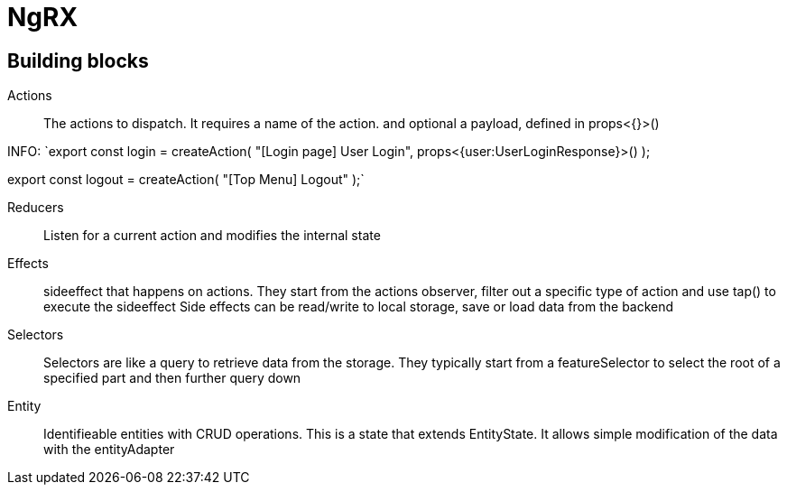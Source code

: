 # NgRX

## Building blocks

Actions:: The actions to dispatch. It requires a name of the action. and optional a payload, defined in props<{}>()

INFO:
`export const login = createAction(
"[Login page] User Login",
props<{user:UserLoginResponse}>()
);

export const logout = createAction(
"[Top Menu] Logout"
);`



Reducers:: Listen for a current action and modifies the internal state
Effects:: sideeffect that happens on actions. They start from the actions observer, filter out a specific type of action and use tap() to execute the sideeffect
 Side effects can be read/write to local storage, save or load data from the backend
Selectors:: Selectors are like a query to retrieve data from the storage. They typically start from a featureSelector to select the root of a specified part and then further query down
Entity:: Identifieable entities with CRUD operations. This is a state that extends EntityState. It allows simple modification of the data with the entityAdapter
